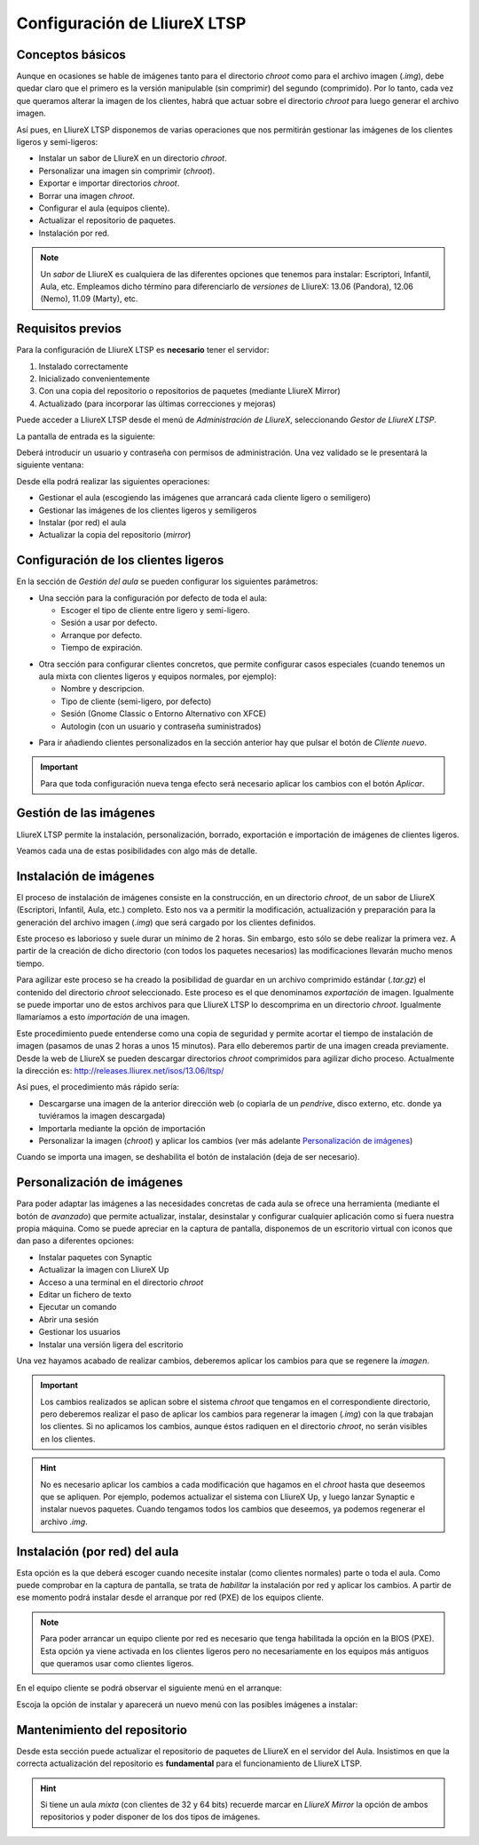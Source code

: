 Configuración de LliureX LTSP
=============================

Conceptos básicos
-----------------

Aunque en ocasiones se hable de imágenes tanto para el directorio *chroot* como para el archivo imagen (*.img*), debe quedar claro que el primero es la versión manipulable (sin comprimir) del segundo (comprimido). Por lo tanto, cada vez que queramos alterar la imagen de los clientes, habrá que actuar sobre el directorio *chroot* para luego generar el archivo imagen.

Así pues, en LliureX LTSP disponemos de varias operaciones que nos permitirán gestionar las imágenes de los clientes ligeros y semi-ligeros:

* Instalar un sabor de LliureX en un directorio *chroot*.
* Personalizar una imagen sin comprimir (*chroot*).
* Exportar e importar directorios *chroot*.
* Borrar una imagen *chroot*.
* Configurar el aula (equipos cliente).
* Actualizar el repositorio de paquetes.
* Instalación por red.

.. note::
  Un *sabor* de LliureX es cualquiera de las diferentes opciones que tenemos para instalar: Escriptori, Infantil, Aula, etc. Empleamos dicho término para diferenciarlo de *versiones* de LliureX: 13.06 (Pandora), 12.06 (Nemo), 11.09 (Marty), etc.

Requisitos previos
------------------

Para la configuración de LliureX LTSP es **necesario** tener el servidor:

#. Instalado correctamente
#. Inicializado convenientemente
#. Con una copia del repositorio o repositorios de paquetes (mediante LliureX Mirror)
#. Actualizado (para incorporar las últimas correcciones y mejoras)

Puede acceder a LliureX LTSP desde el menú de *Administración de LliureX*, seleccionando *Gestor de LliureX LTSP*.

La pantalla de entrada es la siguiente:

.. image:: _static/llx-ltsp-login.png
   :width: 500px

Deberá introducir un usuario y contraseña con permisos de administración. Una vez validado se le presentará la siguiente ventana:

.. image:: _static/llx-ltsp-welcome.png
   :width: 500px

Desde ella podrá realizar las siguientes operaciones:

* Gestionar el aula (escogiendo las imágenes que arrancará cada cliente ligero o semiligero)
* Gestionar las imágenes de los clientes ligeros y semiligeros
* Instalar (por red) el aula
* Actualizar la copia del repositorio (*mirror*)

Configuración de los clientes ligeros
-------------------------------------

En la sección de *Gestión del aula* se pueden configurar los siguientes parámetros:

* Una sección para la configuración por defecto de toda el aula:

  * Escoger el tipo de cliente entre ligero y semi-ligero.
  * Sesión a usar por defecto.
  * Arranque por defecto.
  * Tiempo de expiración. 

.. image:: _static/llx-ltsp-classroom-mgmt.png
   :width: 500px

* Otra sección para configurar clientes concretos, que permite configurar casos especiales (cuando tenemos un aula mixta con clientes ligeros y equipos normales, por ejemplo):

  * Nombre y descripcion.
  * Tipo de cliente (semi-ligero, por defecto)
  * Sesión (Gnome Classic o Entorno Alternativo con XFCE)
  * Autologin (con un usuario y contraseña suministrados)

.. image:: _static/llx-ltsp-classroom-mgmt-client.png
   :width: 500px

* Para ir añadiendo clientes personalizados en la sección anterior hay que pulsar el botón de *Cliente nuevo*. 

.. important:: Para que toda configuración nueva tenga efecto será necesario aplicar los cambios con el botón *Aplicar*.

Gestión de las imágenes
-----------------------

LliureX LTSP permite la instalación, personalización, borrado, exportación e importación de imágenes de clientes ligeros.

.. image:: _static/llx-ltsp-images-mgmt.png
   :width: 500px

Veamos cada una de estas posibilidades con algo más de detalle.

Instalación de imágenes
-----------------------

El proceso de instalación de imágenes consiste en la construcción, en un directorio *chroot*, de un sabor de LliureX (Escriptori, Infantil, Aula, etc.) completo. Esto nos va a permitir la modificación, actualización y preparación para la generación del archivo imagen (*.img*) que será cargado por los clientes definidos.

Este proceso es laborioso y suele durar un mínimo de 2 horas. Sin embargo, esto sólo se debe realizar la primera vez. A partir de la creación de dicho directorio (con todos los paquetes necesarios) las modificaciones llevarán mucho menos tiempo.

Para agilizar este proceso se ha creado la posibilidad de guardar en un archivo comprimido estándar (*.tar.gz*) el contenido del directorio *chroot* seleccionado. Este proceso es el que denominamos *exportación* de imagen. Igualmente se puede importar uno de estos archivos para que LliureX LTSP lo descomprima en un directorio *chroot*. Igualmente llamaríamos a esto *importación* de una imagen.

Este procedimiento puede entenderse como una copia de seguridad y permite acortar el tiempo de instalación de imagen (pasamos de unas 2 horas a unos 15 minutos). Para ello deberemos partir de una imagen creada previamente. Desde la web de LliureX se pueden descargar directorios *chroot* comprimidos para agilizar dicho proceso. Actualmente la dirección es: http://releases.lliurex.net/isos/13.06/ltsp/

Así pues, el procedimiento más rápido sería:

* Descargarse una imagen de la anterior dirección web (o copiarla de un *pendrive*, disco externo, etc. donde ya tuviéramos la imagen descargada)
* Importarla mediante la opción de importación
* Personalizar la imagen (*chroot*) y aplicar los cambios (ver más adelante `Personalización de imágenes`_)

Cuando se importa una imagen, se deshabilita el botón de instalación (deja de ser necesario).
 
Personalización de imágenes
---------------------------

Para poder adaptar las imágenes a las necesidades concretas de cada aula se ofrece una herramienta (mediante el botón de *avanzado*) que permite actualizar, instalar, desinstalar y configurar cualquier aplicación como si fuera nuestra propia máquina. Como se puede apreciar en la captura de pantalla, disponemos de un escritorio virtual con iconos que dan paso a diferentes opciones: 

* Instalar paquetes con Synaptic
* Actualizar la imagen con LliureX Up
* Acceso a una terminal en el directorio *chroot*
* Editar un fichero de texto
* Ejecutar un comando
* Abrir una sesión
* Gestionar los usuarios
* Instalar una versión ligera del escritorio

.. image:: _static/llx-ltsp-images-mgmt-customize.png
   :width: 500px

Una vez hayamos acabado de realizar cambios, deberemos aplicar los cambios para que se regenere la *imagen*.

.. important::
  Los cambios realizados se aplican sobre el sistema *chroot* que tengamos en el correspondiente directorio, pero deberemos realizar el paso de aplicar los cambios para regenerar la imagen (*.img*) con la que trabajan los clientes. Si no aplicamos los cambios, aunque éstos radiquen en el directorio *chroot*, no serán visibles en los clientes.

.. hint::
  No es necesario aplicar los cambios a cada modificación que hagamos en el *chroot* hasta que deseemos que se apliquen. Por ejemplo, podemos actualizar el sistema con LliureX Up, y luego lanzar Synaptic e instalar nuevos paquetes. Cuando tengamos todos los cambios que deseemos, ya podemos regenerar el archivo *.img*.

Instalación (por red) del aula
------------------------------

Esta opción es la que deberá escoger cuando necesite instalar (como clientes normales) parte o toda el aula. Como puede comprobar en la captura de pantalla, se trata de *habilitar* la instalación por red y aplicar los cambios. A partir de ese momento podrá instalar desde el arranque por red (PXE) de los equipos cliente.

.. image:: _static/llx-ltsp-netinstall-enable.png
   :width: 500px

.. note::
  Para poder arrancar un equipo cliente por red es necesario que tenga habilitada la opción en la BIOS (PXE). Esta opción ya viene activada en los clientes ligeros pero no necesariamente en los equipos más antiguos que queramos usar como clientes ligeros.

En el equipo cliente se podrá observar el siguiente menú en el arranque:

.. image:: _static/llx-ltsp-netinstall-PXE.png
   :width: 500px

Escoja la opción de instalar y aparecerá un nuevo menú con las posibles imágenes a instalar:

.. image:: _static/llx-ltsp-netinstall-PXE2.png
   :width: 500px

Mantenimiento del repositorio
-----------------------------

Desde esta sección puede actualizar el repositorio de paquetes de LliureX en el servidor del Aula. Insistimos en que la correcta actualización del repositorio es **fundamental** para el funcionamiento de LliureX LTSP.

.. image:: _static/llx-ltsp-mirror-update.png
   :width: 500px

.. hint::
  Si tiene un aula *mixta* (con clientes de 32 y 64 bits) recuerde marcar en *LliureX Mirror* la opción de ambos repositorios y poder disponer de los dos tipos de imágenes.
